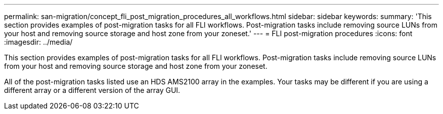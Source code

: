 ---
permalink: san-migration/concept_fli_post_migration_procedures_all_workflows.html
sidebar: sidebar
keywords: 
summary: 'This section provides examples of post-migration tasks for all FLI workflows. Post-migration tasks include removing source LUNs from your host and removing source storage and host zone from your zoneset.'
---
= FLI post-migration procedures
:icons: font
:imagesdir: ../media/

[.lead]
This section provides examples of post-migration tasks for all FLI workflows. Post-migration tasks include removing source LUNs from your host and removing source storage and host zone from your zoneset.

All of the post-migration tasks listed use an HDS AMS2100 array in the examples. Your tasks may be different if you are using a different array or a different version of the array GUI.
